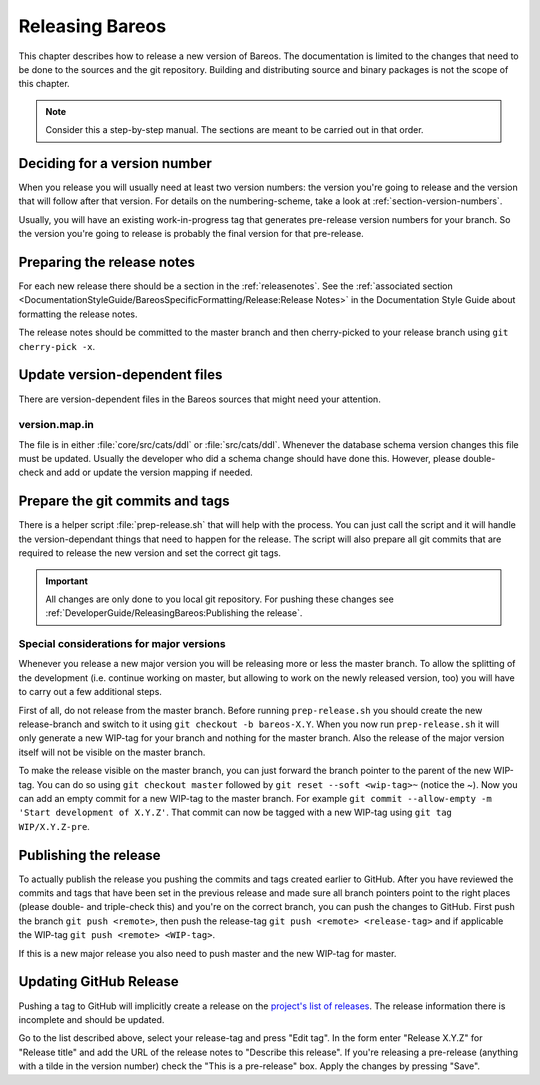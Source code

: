 Releasing Bareos
================

This chapter describes how to release a new version of Bareos.
The documentation is limited to the changes that need to be done to the sources and the git repository.
Building and distributing source and binary packages is not the scope of this chapter.

.. note::

   Consider this a step-by-step manual. The sections are meant to be carried out in that order.

Deciding for a version number
-----------------------------
When you release you will usually need at least two version numbers: the version you're going to release and the version that will follow after that version.
For details on the numbering-scheme, take a look at :ref:`section-version-numbers`.

Usually, you will have an existing work-in-progress tag that generates pre-release version numbers for your branch.
So the version you're going to release is probably the final version for that pre-release.

Preparing the release notes
---------------------------
For each new release there should be a section in the :ref:`releasenotes`.
See the :ref:`associated section <DocumentationStyleGuide/BareosSpecificFormatting/Release:Release Notes>` in the Documentation Style Guide about formatting the release notes.

The release notes should be committed to the master branch and then cherry-picked to your release branch using ``git cherry-pick -x``.

Update version-dependent files
------------------------------
There are version-dependent files in the Bareos sources that might need your attention.

version.map.in
~~~~~~~~~~~~~~
The file is in either :file:`core/src/cats/ddl` or :file:`src/cats/ddl`.
Whenever the database schema version changes this file must be updated.
Usually the developer who did a schema change should have done this.
However, please double-check and add or update the version mapping if needed.

Prepare the git commits and tags
--------------------------------
There is a helper script :file:`prep-release.sh` that will help with the process.
You can just call the script and it will handle the version-dependant things that need to happen for the release.
The script will also prepare all git commits that are required to release the new version and set the correct git tags.

.. important::

   All changes are only done to you local git repository. For pushing these changes see :ref:`DeveloperGuide/ReleasingBareos:Publishing the release`.


Special considerations for major versions
~~~~~~~~~~~~~~~~~~~~~~~~~~~~~~~~~~~~~~~~~
Whenever you release a new major version you will be releasing more or less the master branch.
To allow the splitting of the development (i.e. continue working on master, but allowing to work on the newly released version, too) you will have to carry out a few additional steps.

First of all, do not release from the master branch.
Before running ``prep-release.sh`` you should create the new release-branch and switch to it using ``git checkout -b bareos-X.Y``.
When you now run ``prep-release.sh`` it will only generate a new WIP-tag for your branch and nothing for the master branch.
Also the release of the major version itself will not be visible on the master branch.

To make the release visible on the master branch, you can just forward the branch pointer to the parent of the new WIP-tag.
You can do so using ``git checkout master`` followed by ``git reset --soft <wip-tag>~`` (notice the ~).
Now you can add an empty commit for a new WIP-tag to the master branch.
For example ``git commit --allow-empty -m 'Start development of X.Y.Z'``.
That commit can now be tagged with a new WIP-tag using ``git tag WIP/X.Y.Z-pre``.


Publishing the release
----------------------
To actually publish the release you pushing the commits and tags created earlier to GitHub.
After you have reviewed the commits and tags that have been set in the previous release and made sure all branch pointers point to the right places (please double- and triple-check this) and you're on the correct branch, you can push the changes to GitHub.
First push the branch ``git push <remote>``, then push the release-tag ``git push <remote> <release-tag>`` and if applicable the WIP-tag ``git push <remote> <WIP-tag>``.

If this is a new major release you also need to push master and the new WIP-tag for master.

Updating GitHub Release
-----------------------
Pushing a tag to GitHub will implicitly create a release on the `project's list of releases <https://github.com/bareos/bareos/releases/>`_.
The release information there is incomplete and should be updated.

Go to the list described above, select your release-tag and press "Edit tag".
In the form enter "Release X.Y.Z" for "Release title" and add the URL of the release notes to "Describe this release".
If you're releasing a pre-release (anything with a tilde in the version number) check the "This is a pre-release" box.
Apply the changes by pressing "Save".
